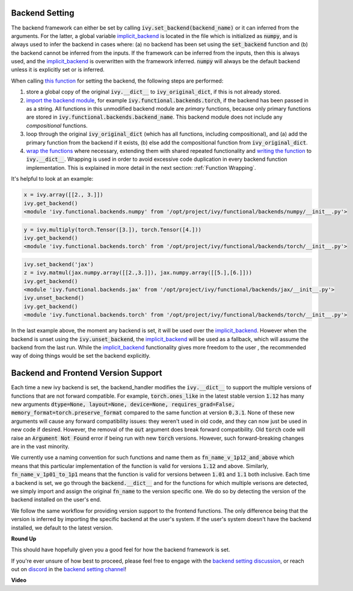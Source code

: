 Backend Setting
===============

.. _`this function`: https://github.com/unifyai/ivy/blob/1eb841cdf595e2bb269fce084bd50fb79ce01a69/ivy/backend_handler.py#L154
.. _`implicit_backend`: https://github.com/unifyai/ivy/blob/master/ivy/backend_handler.py#L16
.. _`import the backend module`: https://github.com/unifyai/ivy/blob/1eb841cdf595e2bb269fce084bd50fb79ce01a69/ivy/backend_handler.py#L184
.. _`writing the function`: https://github.com/unifyai/ivy/blob/1eb841cdf595e2bb269fce084bd50fb79ce01a69/ivy/backend_handler.py#L212
.. _`wrap the functions`: https://github.com/unifyai/ivy/blob/1eb841cdf595e2bb269fce084bd50fb79ce01a69/ivy/backend_handler.py#L204
.. _`backend setting discussion`: https://github.com/unifyai/ivy/discussions/1313
.. _`repo`: https://github.com/unifyai/ivy
.. _`discord`: https://discord.gg/ZVQdvbzNQJ
.. _`backend setting channel`: https://discord.com/channels/799879767196958751/982737886963187772

The backend framework can either be set by calling :code:`ivy.set_backend(backend_name)` or it can inferred from the \
arguments. For the latter, a global variable `implicit_backend`_ is located in the file which is initialized as :code:`numpy`\
, and is always used to infer the backend in cases where: (a) no backend has been set using the :code:`set_backend` \
function and (b) the backend cannot be inferred from the inputs. If the framework can be inferred from the inputs, then \
this is always used, and the `implicit_backend`_ is overwritten with the framework inferred. :code:`numpy` will always be \
the default backend unless it is explicitly set or is inferred.\

When calling `this function`_ for setting the backend, the following steps are performed:

#. store a global copy of the original :code:`ivy.__dict__` to :code:`ivy_original_dict`, if this is not already stored.
#. `import the backend module`_, for example :code:`ivy.functional.backends.torch`, \
   if the backend has been passed in as a string. \
   All functions in this unmodified backend module are *primary* functions, because only primary functions are stored \
   in :code:`ivy.functional.backends.backend_name`. This backend module does not include any *compositional* functions.
#. loop through the original :code:`ivy_original_dict` (which has all functions, including compositional), and
   (a) add the primary function from the backend if it exists, (b) else add the compositional
   function from :code:`ivy_original_dict`.
#. `wrap the functions`_ where necessary, extending them with shared repeated functionality and
   `writing the function`_ to :code:`ivy.__dict__`. Wrapping is used in order to avoid excessive code duplication in
   every backend function implementation. This is explained in more detail in the next section:
   :ref:`Function Wrapping`.

It's helpful to look at an example:

.. code-block:: python

   x = ivy.array([[2., 3.]])
   ivy.get_backend()
   <module 'ivy.functional.backends.numpy' from '/opt/project/ivy/functional/backends/numpy/__init__.py'>

.. code-block:: python

   y = ivy.multiply(torch.Tensor([3.]), torch.Tensor([4.]))
   ivy.get_backend()
   <module 'ivy.functional.backends.torch' from '/opt/project/ivy/functional/backends/torch/__init__.py'>

.. code-block:: python

   ivy.set_backend('jax')
   z = ivy.matmul(jax.numpy.array([[2.,3.]]), jax.numpy.array([[5.],[6.]]))
   ivy.get_backend()
   <module 'ivy.functional.backends.jax' from '/opt/project/ivy/functional/backends/jax/__init__.py'>
   ivy.unset_backend()
   ivy.get_backend()
   <module 'ivy.functional.backends.torch' from '/opt/project/ivy/functional/backends/torch/__init__.py'>

In the last example above, the moment any backend is set, it will be used over the `implicit_backend`_. However when the \
backend is unset using the :code:`ivy.unset_backend`, the `implicit_backend`_ will be used as a fallback, which will \
assume the backend from the last run. While the `implicit_backend`_ functionality gives more freedom to the user , the \
recommended way of doing things would be set the backend explicitly.


Backend and Frontend Version Support
====================================

Each time a new ivy backend is set, the backend_handler modifies the :code:`ivy.__dict__` to support the multiple
versions of functions that are not forward compatible. For example, :code:`torch.ones_like` in the latest stable version :code:`1.12`
has many new arguments :code:`dtype=None, layout=None, device=None, requires_grad=False, memory_format=torch.preserve_format`
compared to the same function at version :code:`0.3.1`. None of these new arguments will cause any forward compatibility issues:
they weren't used in old code, and they can now just be used in new code if desired. However, the removal of the :code:`out` argument
does break forward compatibility. Old :code:`torch` code will raise an :code:`Argument Not Found` error if being run with new :code:`torch`
versions. However, such forward-breaking changes are in the vast minority.

We currently use a naming convention for such functions and name them as :code:`fn_name_v_1p12_and_above` which means that this particular
implementation of the function is valid for versions :code:`1.12` and above. Similarly, :code:`fn_name_v_1p01_to_1p1` means that the function is
valid for versions between :code:`1.01` and :code:`1.1` both inclusive. Each time a backend is set, we go through the :code:`backend.__dict__` and
for the functions for which multiple verisons are detected, we simply import and assign the original :code:`fn_name` to the version
specific one. We do so by detecting the version of the backend installed on the user's end.

We follow the same workflow for providing version support to the frontend functions. The only difference being that the version is
inferred by importing the specific backend at the user's system. If the user's system doesn't have the backend installed, we default
to the latest version.







**Round Up**

This should have hopefully given you a good feel for how the backend framework is set.

If you're ever unsure of how best to proceed,
please feel free to engage with the `backend setting discussion`_,
or reach out on `discord`_ in the `backend setting channel`_!


**Video**

.. raw:: html

    <iframe width="420" height="315"
    src="https://www.youtube.com/embed/ROt5E8aHgww" class="video">
    </iframe>